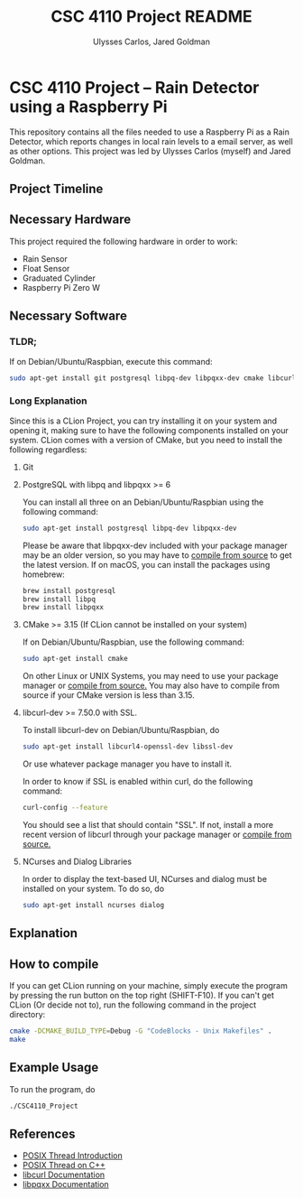 #+TITLE: CSC 4110 Project README
#+AUTHOR: Ulysses Carlos, Jared Goldman
#+DATE:
#+OPTIONS: toc:nil
* CSC 4110 Project -- Rain Detector using a Raspberry Pi
This repository contains all the files needed to use a Raspberry Pi as a Rain Detector, which reports changes in local rain levels to a email server, as well as other options.
This project was led by Ulysses Carlos (myself) and Jared Goldman.
** Project Timeline

** Necessary Hardware
This project required the following hardware in order to work:
- Rain Sensor
- Float Sensor
- Graduated Cylinder 
- Raspberry Pi Zero W
** Necessary Software
*** TLDR;
If on Debian/Ubuntu/Raspbian, execute this command:
#+BEGIN_SRC bash
sudo apt-get install git postgresql libpq-dev libpqxx-dev cmake libcurl4-openssl-dev ncurses dialog libssl-dev
#+END_SRC
*** Long Explanation
Since this is a CLion Project, you can try installing it on your system and opening it, making sure to have the following components installed on your system. CLion comes with a version of CMake, but you need to install the following regardless:
**** Git
**** PostgreSQL with libpq and libpqxx >= 6
You can install all three on an Debian/Ubuntu/Raspbian using the following command:
#+BEGIN_SRC bash
sudo apt-get install postgresql libpq-dev libpqxx-dev
#+END_SRC
Please be aware that libpqxx-dev included with your package manager may be an older version, so you may have to [[https://github.com/jtv/libpqxx][compile from source]] to get the latest version.
If on macOS, you can install the packages using homebrew:
#+BEGIN_SRC bash
brew install postgresql
brew install libpq
brew install libpqxx
#+END_SRC
**** CMake >= 3.15 (If CLion cannot be installed on your system)
If on Debian/Ubuntu/Raspbian, use the following command:
#+BEGIN_SRC bash
sudo apt-get install cmake
#+END_SRC
On other Linux or UNIX Systems, you may need to use your package manager or [[https://cmake.org/download/][compile from source.]] You may also have to compile from source if your CMake version is less than 3.15.

**** libcurl-dev >= 7.50.0 with SSL.
To install libcurl-dev on Debian/Ubuntu/Raspbian, do
#+BEGIN_SRC bash
sudo apt-get install libcurl4-openssl-dev libssl-dev
#+END_SRC
Or use whatever package manager you have to install it.

In order to know if SSL is enabled within curl, do the following command:
#+BEGIN_SRC bash
curl-config --feature
#+END_SRC

You should see a list that should contain "SSL". If not, install a more recent version of libcurl through your package manager or [[https://curl.haxx.se/download.html][compile from source.]]
**** NCurses and Dialog Libraries
In order to display the text-based UI, NCurses and dialog must be installed on your system.
To do so, do
#+BEGIN_SRC bash
sudo apt-get install ncurses dialog
#+END_SRC
** Explanation 
** How to compile
If you can get CLion running on your machine, simply execute the program by pressing the run button on the top right (SHIFT-F10). If you can't get CLion (Or decide not to), run the following command in the project directory:
#+BEGIN_SRC sh
cmake -DCMAKE_BUILD_TYPE=Debug -G "CodeBlocks - Unix Makefiles" .
make

#+END_SRC

** Example Usage
To run the program, do
#+BEGIN_SRC sh
./CSC4110_Project
#+END_SRC
** References
- [[https://computing.llnl.gov/tutorials/pthreads/][POSIX Thread Introduction]]
- [[https://www.cs.cmu.edu/afs/cs/academic/class/15492-f07/www/pthreads.html][POSIX Thread on C++]]
- [[https://curl.haxx.se/libcurl/c/][libcurl Documentation]]
- [[https://libpqxx.readthedocs.io/en/latest/][libpqxx Documentation]]



